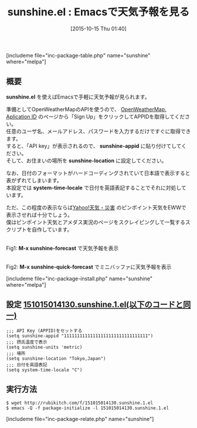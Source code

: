 #+BLOG: rubikitch
#+POSTID: 1194
#+BLOG: rubikitch
#+DATE: [2015-10-15 Thu 01:40]
#+PERMALINK: sunshine
#+OPTIONS: toc:nil num:nil todo:nil pri:nil tags:nil ^:nil \n:t -:nil
#+ISPAGE: nil
#+DESCRIPTION:
# (progn (erase-buffer)(find-file-hook--org2blog/wp-mode))
#+BLOG: rubikitch
#+CATEGORY: Web
#+EL_PKG_NAME: sunshine
#+TAGS: 
#+EL_TITLE0: Emacsで天気予報を見る
#+EL_URL: 
#+begin: org2blog
#+TITLE: sunshine.el : Emacsで天気予報を見る
[includeme file="inc-package-table.php" name="sunshine" where="melpa"]

#+end:
** 概要
*sunshine.el* を使えばEmacsで手軽に天気予報が見られます。

準備としてOpenWeatherMapのAPIを使うので、 [[http://openweathermap.org/appid][OpenWeatherMap. Aplication ID]] のページから「Sign Up」をクリックしてAPPIDを取得してください。
任意のユーザ名、メールアドレス、パスワードを入力するだけですぐに取得できます。
すると、「API key」が表示されるので、 *sunshine-appid* に貼り付けてしてください。
そして、お住まいの場所を *sunshine-location* に設定してください。

なお、日付のフォーマットがハードコーディングされていて日本語で表示すると表がずれてしまいます。
本設定では *system-time-locale* で日付を英語表記することでそれに対処しています。

ただ、この程度の表示ならば[[http://weather.yahoo.co.jp/weather/][Yahoo!天気・災害]] のピンポイント天気をEWWで表示させれば十分でしょう。
僕はピンポイント天気とアメダス実況のページをスクレイピングして一覧するスクリプトを自作しています。

# (progn (forward-line 1)(shell-command "screenshot-time.rb org_template" t))
#+ATTR_HTML: :width 480
[[file:/r/sync/screenshots/20151015015347.png]]
Fig1: *M-x sunshine-forecast* で天気予報を表示

#+ATTR_HTML: :width 480
[[file:/r/sync/screenshots/20151015015426.png]]
Fig2: *M-x sunshine-quick-forecast* でミニバッファに天気予報を表示


[includeme file="inc-package-install.php" name="sunshine" where="melpa"]
** 設定 [[http://rubikitch.com/f/151015014130.sunshine.1.el][151015014130.sunshine.1.el(以下のコードと同一)]]
#+BEGIN: include :file "/r/sync/junk/151015/151015014130.sunshine.1.el"
#+BEGIN_SRC fundamental
;;; API Key (APPID)をセットする
(setq sunshine-appid "11111111111111111111111111111111")
;;; 摂氏温度で表示
(setq sunshine-units 'metric)
;;; 場所
(setq sunshine-location "Tokyo,Japan")
;;; 日付を英語表記
(setq system-time-locale "C")
#+END_SRC

#+END:

** 実行方法
#+BEGIN_EXAMPLE
$ wget http://rubikitch.com/f/151015014130.sunshine.1.el
$ emacs -Q -f package-initialize -l 151015014130.sunshine.1.el
#+END_EXAMPLE
[includeme file="inc-package-relate.php" name="sunshine"]
